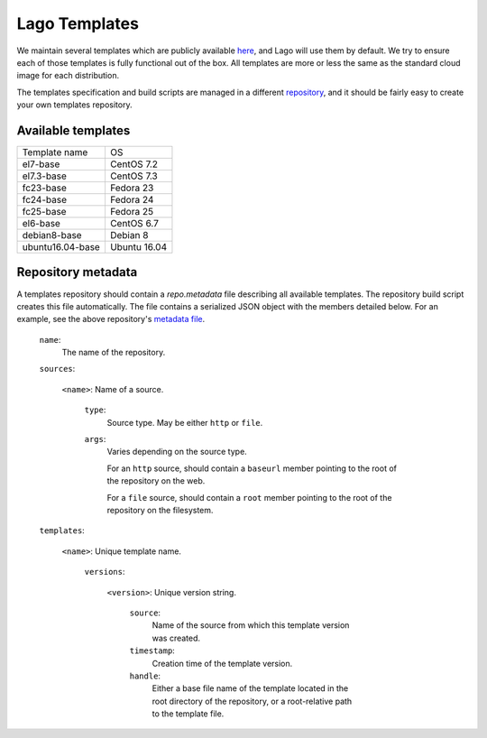 ##############
Lago Templates
##############
We maintain several templates which are publicly available here_, and Lago
will use them by default. We try to ensure each of those templates is fully
functional out of the box. All templates are more or less the same as the
standard cloud image for each distribution.

The templates specification and build scripts are managed in a different
repository_, and it should be fairly easy to create your own templates
repository.

Available templates
===================

+------------------+--------------+
| Template name    | OS           |
+------------------+--------------+
| el7-base         | CentOS 7.2   |
+------------------+--------------+
| el7.3-base       | CentOS 7.3   |
+------------------+--------------+
| fc23-base        | Fedora 23    |
+------------------+--------------+
| fc24-base        | Fedora 24    |
+------------------+--------------+
| fc25-base        | Fedora 25    |
+------------------+--------------+
| el6-base         | CentOS 6.7   |
+------------------+--------------+
| debian8-base     | Debian 8     |
+------------------+--------------+
| ubuntu16.04-base | Ubuntu 16.04 |
+------------------+--------------+

Repository metadata
===================

A templates repository should contain a `repo.metadata` file describing all
available templates. The repository build script creates this file 
automatically. The file contains a serialized JSON object with the members
detailed below. For an example, see the above repository's `metadata file`_.

    ``name``: 
        The name of the repository.
    
    ``sources``: 
        
        ``<name>``: Name of a source.
        
            ``type``: 
                Source type. May be either ``http`` or ``file``.
            
            ``args``:
                Varies depending on the source type.
                
                For an ``http`` source, should contain a ``baseurl`` member
                pointing to the root of the repository on the web.
                
                For a ``file`` source, should contain a ``root`` member pointing
                to the root of the repository on the filesystem.
    
    ``templates``: 
    
        ``<name>``: Unique template name.
        
            ``versions``:
                
                ``<version>``: Unique version string.
                
                    ``source``:
                        Name of the source from which this template version 
                        was created.
                        
                    ``timestamp``:
                        Creation time of the template version.
                        
                    ``handle``:
                        Either a base file name of the template located in the
                        root directory of the repository, or a root-relative
                        path to the template file.

.. _here: http://templates.ovirt.org/repo/
.. _repository: https://github.com/lago-project/lago-images
.. _metadata file: http://templates.ovirt.org/repo/repo.metadata